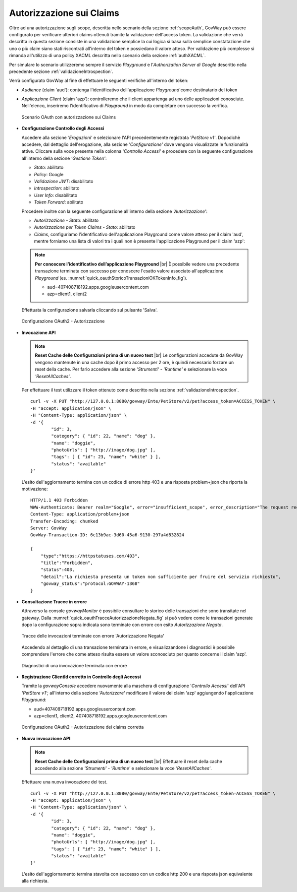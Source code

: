 .. |br| raw:: html

    <br/>

.. _authClaims:

Autorizzazione sui Claims
~~~~~~~~~~~~~~~~~~~~~~~~~

Oltre ad una autorizzazione sugli scope, descritta nello scenario della sezione :ref:`scopeAuth`,
GovWay può essere configurato per verificare ulteriori claims ottenuti
tramite la validazione dell'access token. La validazione che verrà
descritta in questa sezione consiste in una validazione semplice la cui
logica si basa sulla semplice constatazione che uno o più claim siano
stati riscontrati all'interno del token e possiedano il valore atteso.
Per validazione più complesse si rimanda all'utilizzo di una policy
XACML descritta nello scenario della sezione :ref:`authXACML`.

Per simulare lo scenario utilizzeremo sempre il servizio *Playground* e
l'\ *Authorization Server di Google* descritto nella precedente sezione
:ref:`validazioneIntrospection`.

Verrà configurato GovWay al fine di effettuare le seguenti verifiche
all'interno del token:

-  *Audience* (claim 'aud'): contenga l'identificativo dell'applicazione
   *Playground* come destinatario del token

-  *Applicazione Client* (claim 'azp'): controlleremo che il client
   appartenga ad uno delle applicazioni conosciute. Nell'elenco,
   inseriremo l'identificativo di *Playground* in modo da completare con
   successo la verifica.

   .. figure:: ../_figure_howto/oauth_scenario_claim.jpg
       :scale: 80%
       :align: center
       :name: quick_oauthAutorizzazioneClaims_fig

       Scenario OAuth con autorizzazione sui Claims

-  **Configurazione Controllo degli Accessi**

   Accedere alla sezione *'Erogazioni'* e selezionare l'API
   precedentemente registrata *'PetStore v1'*. Dopodichè accedere, dal
   dettaglio dell'erogazione, alla sezione *'Configurazione'* dove
   vengono visualizzate le funzionalità attive. Cliccare sulla voce
   presente nella colonna '*Controllo Accessi*\ ' e procedere con la
   seguente configurazione all'interno della sezione *'Gestione Token'*:

   -  *Stato*: abilitato

   -  *Policy*: Google

   -  *Validazione JWT*: disabilitato

   -  *Introspection*: abilitato

   -  *User Info*: disabilitato

   -  *Token Forward*: abilitato

   Procedere inoltre con la seguente configurazione all'interno della
   sezione *'Autorizzazione'*:

   -  *Autorizzazione - Stato*: abilitato

   -  *Autorizzazione per Token Claims - Stato*: abilitato

   -  *Claims*, configuriamo l'identificativo dell'applicazione
      Playground come valore atteso per il claim 'aud', mentre forniamo
      una lista di valori tra i quali non è presente l'applicazione
      Playground per il claim 'azp':

   .. note:: **Per conoscere l’identificativo dell’applicazione Playground**
       |br|
       È possibile vedere una precedente transazione terminata con
       successo per conoscere l'esatto valore associato
       all'applicazione *Playground* (es. :numref:`quick_oauthStoricoTransazioniOKTokenInfo_fig`).

       -  aud=407408718192.apps.googleusercontent.com

       -  azp=client1, client2

   Effettuata la configurazione salvarla cliccando sul pulsante 'Salva'.

   .. figure:: ../_figure_howto/oauthAutorizzazioneClaimConfigControlloAccessi.png
       :scale: 100%
       :align: center
       :name: quick_oauthAutorizzazione2_fig

       Configurazione OAuth2 - Autorizzazione

-  **Invocazione API**

   .. note:: **Reset Cache delle Configurazioni prima di un nuovo test**
       |br|
       Le configurazioni accedute da GovWay vengono mantenute in una
       cache dopo il primo accesso per 2 ore, è quindi necessario
       forzare un reset della cache. Per farlo accedere alla sezione
       *'Strumenti' - 'Runtime'* e selezionare la voce
       *'ResetAllCaches'*.

   Per effettuare il test utilizzare il token ottenuto come descritto
   nella sezione :ref:`validazioneIntrospection`.

   ::

       curl -v -X PUT "http://127.0.0.1:8080/govway/Ente/PetStore/v2/pet?access_token=ACCESS_TOKEN" \
       -H "accept: application/json" \
       -H "Content-Type: application/json" \
       -d '{
               "id": 3,
               "category": { "id": 22, "name": "dog" },
               "name": "doggie",
               "photoUrls": [ "http://image/dog.jpg" ],
               "tags": [ { "id": 23, "name": "white" } ],
               "status": "available"
       }'

   L'esito dell'aggiornamento termina con un codice di errore http 403 e
   una risposta problem+json che riporta la motivazione:

   ::

       HTTP/1.1 403 Forbidden
       WWW-Authenticate: Bearer realm="Google", error="insufficient_scope", error_description="The request requires higher privileges than provided by the access token"
       Content-Type: application/problem+json
       Transfer-Encoding: chunked
       Server: GovWay
       GovWay-Transaction-ID: 6c13b9ac-3d60-45a6-9130-297a4d832824

       {
           "type":"https://httpstatuses.com/403",
           "title":"Forbidden",
           "status":403,
           "detail":"La richiesta presenta un token non sufficiente per fruire del servizio richiesto",
           "govway_status":"protocol:GOVWAY-1368"
       }

-  **Consultazione Tracce in errore**

   Attraverso la console *govwayMonitor* è possibile consultare lo
   storico delle transazioni che sono transitate nel gateway. Dalla
   :numref:`quick_oauthTracceAutorizzazioneNegata_fig` si può vedere come le transazioni generate dopo la
   configurazione sopra indicata sono terminate con errore con esito
   *Autorizzazione Negata*.

   .. figure:: ../_figure_howto/oauthConsultazioneStoricoTransazioniErroreClaim.png
       :scale: 100%
       :align: center
       :name: quick_oauthTracceAutorizzazioneNegata_fig

       Tracce delle invocazioni terminate con errore 'Autorizzazione Negata'

   Accedendo al dettaglio di una transazione terminata in errore, e
   visualizzandone i diagnostici è possibile comprendere l'errore che
   come atteso risulta essere un valore sconosciuto per quanto concerne
   il claim 'azp'.

   .. figure:: ../_figure_howto/oauthConsultazioneStoricoTransazioniErroreClaim_diagnostici.png
       :scale: 100%
       :align: center
       :name: quick_oauthDiagnosticiErrore2_fig

       Diagnostici di una invocazione terminata con errore

-  **Registrazione ClientId corretto in Controllo degli Accessi**

   Tramite la *govwayConsole* accedere nuovamente alla maschera di
   configurazione '*Controllo Accessi*\ ' dell'API *'PetStore v1'*;
   all'interno della sezione *'Autorizzare'* modificare il valore del
   claim 'azp' aggiungendo l'applicazione *Playground*:

   -  aud=407408718192.apps.googleusercontent.com

   -  azp=client1, client2, 407408718192.apps.googleusercontent.com

   .. figure:: ../_figure_howto/oauthAutorizzazioneConfigClaim2red.png
       :scale: 100%
       :align: center
       :name: quick_oauthClaimsOK_fig

       Configurazione OAuth2 - Autorizzazione dei claims corretta

-  **Nuova invocazione API**

   .. note:: **Reset Cache delle Configurazioni prima di un nuovo test**
       |br|
       Effettuare il reset della cache accedendo alla sezione
       *'Strumenti' - 'Runtime'* e selezionare la voce
       *'ResetAllCaches'*.

   Effettuare una nuova invocazione del test.

   ::

       curl -v -X PUT "http://127.0.0.1:8080/govway/Ente/PetStore/v2/pet?access_token=ACCESS_TOKEN" \
       -H "accept: application/json" \
       -H "Content-Type: application/json" \
       -d '{
               "id": 3,
               "category": { "id": 22, "name": "dog" },
               "name": "doggie",
               "photoUrls": [ "http://image/dog.jpg" ],
               "tags": [ { "id": 23, "name": "white" } ],
               "status": "available"
       }'

   L'esito dell'aggiornamento termina stavolta con successo con un
   codice http 200 e una risposta json equivalente alla richiesta.
